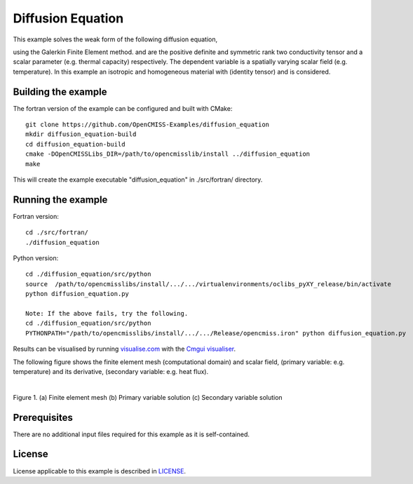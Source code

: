 

==================
Diffusion Equation
==================

This example solves the weak form of the following diffusion equation,

|diffusion_equation|

using the Galerkin Finite Element method. |conductivity_tensor| and |alpha| are the positive definite and symmetric rank two conductivity tensor and a scalar parameter (e.g. thermal capacity) respectively. The dependent variable |u| is a spatially varying scalar field (e.g. temperature). In this example an isotropic and homogeneous material with |equation1| (identity tensor) and |equation2| is considered. 


.. |diffusion_equation| image:: ./docs/images/diffusion_equation.svg
   :align: middle

.. |conductivity_tensor| image:: ./docs/images/conductivity_tensor.svg 
   :align: middle
   
.. |alpha| image:: ./docs/images/alpha.svg
   :align: middle

.. |u| image:: ./docs/images/u.svg 
   :align: middle
   
.. |equation1| image:: ./docs/images/equation1.svg
   :align: middle

.. |equation2| image:: ./docs/images/equation2.svg
   :align: middle

.. |du_dn| image:: ./docs/images/du_dn.svg
   :align: middle
   
Building the example
====================

The fortran version of the example can be configured and built with CMake::

  git clone https://github.com/OpenCMISS-Examples/diffusion_equation
  mkdir diffusion_equation-build
  cd diffusion_equation-build
  cmake -DOpenCMISSLibs_DIR=/path/to/opencmisslib/install ../diffusion_equation
  make

This will create the example executable "diffusion_equation" in ./src/fortran/ directory.

Running the example
===================

Fortran version::

  cd ./src/fortran/
  ./diffusion_equation

Python version::

  cd ./diffusion_equation/src/python
  source  /path/to/opencmisslibs/install/.../.../virtualenvironments/oclibs_pyXY_release/bin/activate
  python diffusion_equation.py
  
  Note: If the above fails, try the following.
  cd ./diffusion_equation/src/python
  PYTHONPATH="/path/to/opencmisslibs/install/.../.../Release/opencmiss.iron" python diffusion_equation.py  

Results can be visualised by running `visualise.com <./src/fortran/visualise.com>`_ with the `Cmgui visualiser <http://physiomeproject.org/software/opencmiss/cmgui/download>`_.

The following figure shows the finite element mesh (computational domain) and scalar field, |u| (primary variable: e.g. temperature) and its derivative, |du_dn| (secondary variable: e.g. heat flux).

.. |figure1a| image:: ./docs/images/mesh.svg
   :width: 250
   :scale: 100

.. |figure1b| image:: ./docs/images/solution_u.svg
   :width: 250
   :scale: 100

.. |figure1c| image:: ./docs/images/solution_du_dn.svg
   :width: 250
   :scale: 100   
    
|figure1a|  |figure1b|  |figure1c|

Figure 1. (a) Finite element mesh (b) Primary variable solution (c) Secondary variable solution

Prerequisites
=============
There are no additional input files required for this example as it is self-contained.

License
=======
License applicable to this example is described in `LICENSE <./LICENSE>`_.
